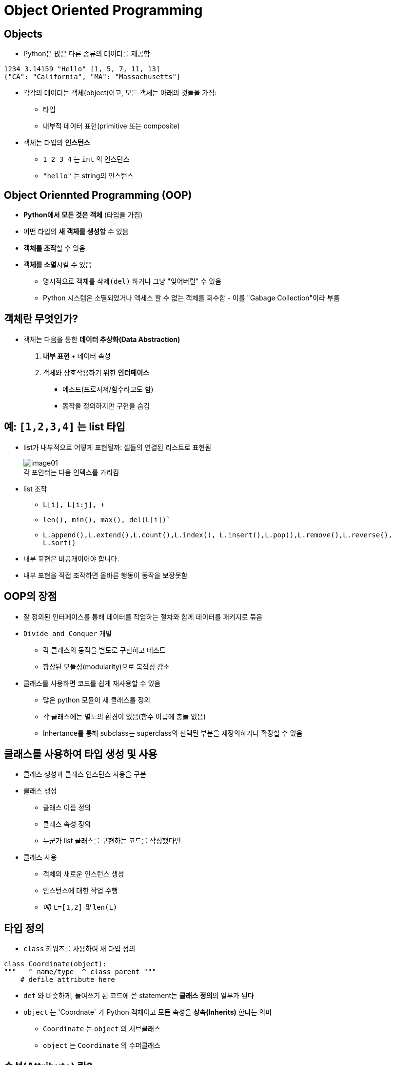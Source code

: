 = Object Oriented Programming

== Objects

* Python은 많은 다른 종류의 데이터를 제공함

[source, python]
----
1234 3.14159 "Hello" [1, 5, 7, 11, 13]
{"CA": "California", "MA": "Massachusetts"}
----

* 각각의 데이터는 객체(object)이고, 모든 객체는 아래의 것들을 가짐:
** 타입
** 내부적 데이터 표현(primitive 또는 composite)
* 객체는 타입의 **인스턴스**
** `1 2 3 4` 는 `int` 의 인스턴스
** `"hello"` 는 string의 인스턴스

== Object Oriennted Programming (OOP)

* **Python에서 모든 것은 객체** (타입을 가짐)
* 어떤 타입의 **새 객체를 생성**할 수 있음
* **객체를 조작**할 수 있음
* **객체를 소멸**시킬 수 있음
** 명시적으로 객체를 `삭제(del)` 하거나 그냥 "잊어버릴" 수 있음
** Python 시스템은 소멸되었거나 액세스 할 수 없는 객체를 회수함 - 이를 "Gabage Collection"이라 부름

== 객체란 무엇인가?

* 객체는 다음을 통한 **데이터 추상화(Data Abstraction)**
1. **내부 표현** • 데이터 속성
2. 객체와 상호작용하기 위한 **인터페이스**
• 메소드(프로시저/함수라고도 함)
• 동작을 정의하지만 구현을 숨김

== 예: `[1,2,3,4]` 는 list 타입

* list가 내부적으로 어떻게 표현될까: 셀들의 연결된 리스트로 표현됨
+
image:./images/image01.png[] +
각 포인터는 다음 인덱스를 가리킴
+
* list 조작
** `L[i], L[i:j], +`
** `len(), min(), max(), del(L[i])``
** `L.append(),L.extend(),L.count(),L.index(), L.insert(),L.pop(),L.remove(),L.reverse(), L.sort()`
* 내부 표현은 비공개이어야 합니다.
* 내부 표현을 직접 조작하면 올바른 행동이 동작을 보장못함

== OOP의 장점

* 잘 정의된 인터페이스를 통해 데이터를 작업하는 절차와 함께 데이터를 패키지로 묶음
* `Divide and Conquer` 개발
** 각 클래스의 동작을 별도로 구현하고 테스트
** 향상된 모듈성(modularity)으로 복잡성 감소
* 클래스를 사용하면 코드를 쉽게 재사용할 수 있음
** 많은 python 모듈이 새 클래스를 정의
** 각 클래스에는 별도의 환경이 있음(함수 이름에 충돌 없음)
** Inhertance를 통해 subclass는 superclass의 선택된 부분을 재정의하거나 확장할 수 있음

== 클래스를 사용하여 타입 생성 및 사용

* 클래스 생성과 클래스 인스턴스 사용을 구분
* 클래스 생성
** 클래스 이름 정의
** 클래스 속성 정의
** 누군가 list 클래스를 구현하는 코드를 작성했다면
* 클래스 사용
** 객체의 새로운 인스턴스 생성
** 인스턴스에 대한 작업 수행
** _예)_ `L=[1,2]` _및_ `len(L)`

== 타입 정의

* `class` 키워즈를 사용하여 새 타입 정의

[source, python]
----
class Coordinate(object):
"""   ^ name/type  ^ class parent """
    # defile attribute here
----

* `def` 와 비슷하게, 들여쓰기 된 코드에 쓴 statement는 **클래스 정의**의 일부가 된다
* `object` 는 'Coordnate` 가 Python 객체이고 모든 속성을 **상속(Inherits)** 한다는 의미
** `Coordinate` 는 `object` 의 서브클래스
** `object` 는 `Coordinate` 의 수퍼클래스

== 속성(Attribute) 란?

* 클래스에 **"속하는"** 데이터 및 프로시저
* **데이터 속성**
** 클래스를 구성하는 객체로서의 데이터
** 예로, Coordinate는 두 개의 숫자로 구성됨
* **메소드(procedual attribute)** 
** 클래스에서만 동작하는 함수로 생각할 것
** 객체와 상호작용 하는 방법
** 예로, 두 Coordinate 객체 사이의 거리를 정의할 수는 있지만 두 list 개체 사이의 거리는 의미가 없음

== 클래스의 인스턴스를 생성하는 방법 정의

* 먼저 객체의 인스턴스를 생성하는 방법을 정의
* 일부 데이터 속성을 초기화하려면 `__init__` 라는 특수 메소드 사용

image:./images/image02.png[]

== 클래스 인스턴스의 실제 생성

[source, python]
----
c = Coordindate(3, 4)
origin = Coordinate(0, 0)
print(c.x)
print(origin.x)
----

* 인스턴스의 데이터 속성은 **인스턴스 변수(instance variable)** 이라고 부름
* `self` 를 위한 argument는 제공하지 않음, Python은 자동으로 이를 수행

== 메소드란?

* 절차적 속성(procedual attribute), **해당 클래스를 위해서만 동작하는 함수**
* Python은 항상 객체를 첫 번째 argument로 전달함
** 첫 번째 argument 이름으로 `self` 를 사용하는 것이 관례
* `"."` **연산자**는 모든 속성에 액세스하는데 사용
** 객체의 데이터 속성
** 객체의 메소드

== `Coordinate` 클래스를 위한 메소드 정의

[source, python]
----
class Coordinate(object):
    def __init__(self, x, y):
        self.x = x
        self.y = y
    def distance(self, other):
        x_diff_sq = (self.x-other.x)**2
        y_diff_sq = (self.y-other.y)**2
        return (x_diff_sq + y_diff_sq)**0.5
----

* `self` 및 `+.` 표기법을 제외하면 모든 메소드는 함수처럼 동작함(파라미터 사용, 동작 수행, return)

== 메소드 사용

[source, python]
----
def distance(self, other):
    # code here
----

클래스 사용:

* 기존 방식
+
image:./images/image03.png[]
+
* 같은 방법
+
image:./images/image04.png[]
+

== 객체의 표현 print

[source, python]
----
>>> c = Coordinate(3, 4)
>>> print(c)
<___main___c.Coordinate object at 0x7fa918510488>
----

* 기본적으로 객체 정보를 print하지 않음
* 클래스에 `\\__str__` 메소드 정의
* Python은 클래스 객체에서 `print` 와 함께 사용될 때 `\\__str__` 메소드를 호출함
* `Coordinate`` 객체를 print할 때 표시할 객체를 선택
** 반드시 string 반환

[source, python]
----
>>> print(c)
<3, 4>
----

=== print 메소드 정의

[source, python]
----
class Coordinate(object):
    def __init__(self, x, y):
        self.x = x
        self.y = y
        def distance(self, other):
        x_diff_sq = (self.x-other.x)**2
        y_diff_sq = (self.y-other.y)**2
        return (x_diff_sq + y_diff_sq)**0.5
    def __str__(self):
        return "<"+str(self.x)+","+str(self.y)+">"
----

== 타입과 클래스

* 객체 인스턴스의 타입을 알 수 있음

[source, python]
----
>>> c = Coordinate(3, 4)
>>> print(c)    #
<3, 4>
>>> print(type(c))
<class __main__.Coordinate>
----

* 그러면 아래가 말이 된다

[source, python]
----
>>> print(Coordinate)
<class __main__.Coordinate>
>>> print(type(Coordinate))
<type 'type'>
----

* `isinstance()` 를 사용하여 객체가 `Coordinate` 타입인지 체크

[source, python]
----
>>> print(isinstance(c, Coordinate))
True
----

== 특별한 연산자

* +. -. ==, <, >, len(), print, 그외 많은 연산자
+
https://docs.python.org/3/reference/datamodel.html#basic-customization
+
* `print` 처럼, 이 작업들은 클래스에서 오버라이드 할 수 있음
* 앞 뒤로 두 언더스코어(__)를 사용하여 정의

[source, python]
----
__add__(self, other) # self + other
__sub__(self, other) # self - other
__eq__(self, other) # self == other
__lt__(self, other) # self < other
__len__(self) # len(self)
__str__(self) # print self
----
.. 그외 기타..

== 예제: 분수(Fractions)

* 숫자를 분수로 표현하는 새로운 타입 생성
* 내부 표현은 두 개의 정수
** 분자(numerator)
** 분모(denumerator)
* Faction 객체 인터페이스(메소드, 상호 작용 방법)
** 더하기, 빼기
** print 표현, 부동 소수점 변환
** 분수 반전

== OOP의 힘

* 공유하는 객체를 함께 묶음
** 공통 속성, 및
** 해당 속성에 대해 작동하는 절차
* 객체를 구현하는 방법과 객체를 사용하는 방법을 구별하기 위해 추성화를 사용
* 다른 객체 클래스의 동작을 상속하는 객체 추상화 계층 구축
* Python의 기본 클래스 위에 자체적인 객체 클래스 생성
